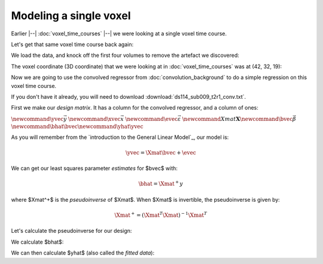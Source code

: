 #######################
Modeling a single voxel
#######################

Earlier |--| :doc:`voxel_time_courses` |--| we were looking at a single voxel
time course.

Let's get that same voxel time course back again:

.. nbplot::

    >>> import numpy as np
    >>> import matplotlib.pyplot as plt
    >>> import nibabel as nib
    >>> # Only show 6 decimals when printing
    >>> np.set_printoptions(precision=6)

We load the data, and knock off the first four volumes to remove the artefact
we discovered:

.. nbplot::

    >>> img = nib.load('ds114_sub009_t2r1.nii')
    >>> data = img.get_data()
    >>> data = data[..., 4:]

The voxel coordinate (3D coordinate) that we were looking at in
:doc:`voxel_time_courses` was at (42, 32, 19):

.. nbplot::

    >>> voxel_time_course = data[42, 32, 19]
    >>> plt.plot(voxel_time_course)
    [...]

Now we are going to use the convolved regressor from
:doc:`convolution_background` to do a simple regression on this voxel time
course.

If you don't have it already, you will need to download
:download:`ds114_sub009_t2r1_conv.txt`.

.. nbplot::

    >>> convolved = np.loadtxt('ds114_sub009_t2r1_conv.txt')
    >>> # Knock off first 4 elements to match data
    >>> convolved = convolved[4:]
    >>> plt.plot(convolved)
    [...]

First we make our *design matrix*.  It has a column for the convolved
regressor, and a column of ones:

.. nbplot::

    >>> N = len(convolved)
    >>> X = np.ones((N, 2))
    >>> X[:, 0] = convolved
    >>> plt.imshow(X, interpolation='nearest', cmap='gray', aspect=0.1)
    <...>

:math:`\newcommand{\yvec}{\vec{y}}`
:math:`\newcommand{\xvec}{\vec{x}}`
:math:`\newcommand{\evec}{\vec{\varepsilon}}`
:math:`\newcommand{Xmat}{\boldsymbol X} \newcommand{\bvec}{\vec{\beta}}`
:math:`\newcommand{\bhat}{\hat{\bvec}} \newcommand{\yhat}{\hat{\yvec}}`

As you will remember from the `introduction to the General Linear Model`_, our
model is:

.. math::

   \yvec = \Xmat \bvec + \evec

We can get our least squares parameter *estimates* for $\bvec$ with:

.. math::

   \bhat = \Xmat^+y

where $\Xmat^+$ is the *pseudoinverse* of $\Xmat$.  When $\Xmat$ is
invertible, the pseudoinverse is given by:

.. math::

    \Xmat^+ = (\Xmat^T \Xmat)^{-1} \Xmat^T

Let's calculate the pseudoinverse for our design:

.. nbplot::

    >>> import numpy.linalg as npl
    >>> Xp = npl.pinv(X)
    >>> Xp.shape
    (2, 169)

We calculate $\bhat$:

.. nbplot::

    >>> beta_hat = Xp.dot(voxel_time_course)
    >>> beta_hat
    array([   31.185514,  2029.367689])

We can then calculate $\yhat$ (also called the *fitted data*):

.. nbplot::

    >>> y_hat = X.dot(beta_hat)
    >>> e_vec = voxel_time_course - y_hat
    >>> print(np.sum(e_vec ** 2))
    41405.57...
    >>> plt.plot(voxel_time_course)
    [...]
    >>> plt.plot(y_hat)
    [...]
